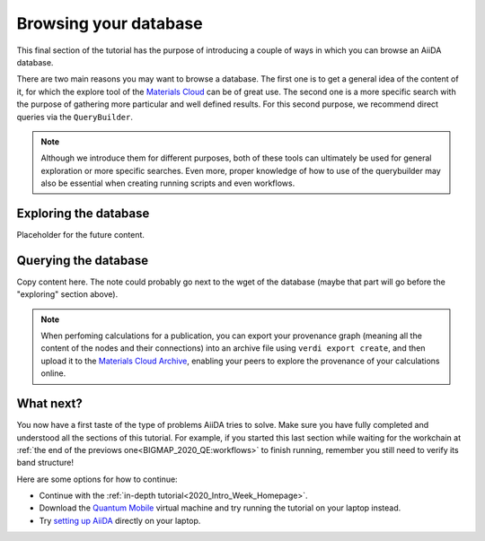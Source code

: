 .. _BIGMAP_2020_browse:

Browsing your database
======================

This final section of the tutorial has the purpose of introducing a couple of ways in which you can browse an AiiDA database.

There are two main reasons you may want to browse a database.
The first one is to get a general idea of the content of it, for which the explore tool of the `Materials Cloud <https://www.materialscloud.org/explore/menu>`_ can be of great use.
The second one is a more specific search with the purpose of gathering more particular and well defined results.
For this second purpose, we recommend direct queries via the ``QueryBuilder``.

.. note::

  Although we introduce them for different purposes, both of these tools can ultimately be used for general exploration or more specific searches.
  Even more, proper knowledge of how to use of the querybuilder may also be essential when creating running scripts and even workflows.

Exploring the database
----------------------

Placeholder for the future content.


Querying the database
---------------------

Copy content here. The note could probably go next to the wget of the database (maybe that part will go before the "exploring" section above).

.. note::

    When perfoming calculations for a publication, you can export your provenance graph (meaning all the content of the nodes and their connections) into an archive file using ``verdi export create``, and then upload it to the `Materials Cloud Archive`_, enabling your peers to explore the provenance of your calculations online.


What next?
----------

You now have a first taste of the type of problems AiiDA tries to solve.
Make sure you have fully completed and understood all the sections of this tutorial.
For example, if you started this last section while waiting for the workchain at :ref:`the end of the previows one<BIGMAP_2020_QE:workflows>` to finish running, remember you still need to verify its band structure!

Here are some options for how to continue:

* Continue with the :ref:`in-depth tutorial<2020_Intro_Week_Homepage>`.
* Download the `Quantum Mobile`_ virtual machine and try running the tutorial on your laptop instead.
* Try `setting up AiiDA`_ directly on your laptop.



.. _setting up AiiDA: https://aiida.readthedocs.io/projects/aiida-core/en/latest/intro/install_system.html#intro-get-started-system-wide-install
.. _Quantum Mobile: https://github.com/marvel-nccr/quantum-mobile/releases/tag/20.03.1
.. _ngrok: https://ngrok.com/
.. _Quantum ESPRESSO: https://www.quantum-espresso.org/
.. _Materials Cloud Archive: https://archive.materialscloud.org/
